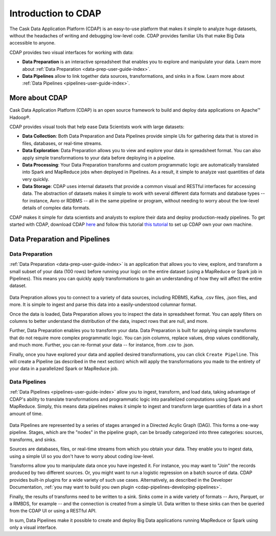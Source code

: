 .. meta::
    :author: Cask Data, Inc.
    :copyright: Copyright © 2017 Cask Data, Inc.
    :description: The CDAP User Guide: Getting Started

====================
Introduction to CDAP
====================
The Cask Data Application Platform (CDAP) is an easy-to-use platform that makes it simple to analyze huge datasets, without the headaches of writing and debugging low-level code. CDAP provides familiar UIs that make Big Data accessible to anyone.

CDAP provides two visual interfaces for working with data:

- **Data Preparation** is an interactive spreadsheet that enables you to explore and manipulate your data. Learn more about :ref:`Data Preparation <data-prep-user-guide-index>`.

- **Data Pipelines** allow to link together data sources, transformations, and sinks in a flow. Learn more about :ref:`Data Pipelines <pipelines-user-guide-index>`.

More about CDAP
---------------
Cask Data Application Platform (CDAP) is an open source framework to build and deploy data applications on Apache™ Hadoop®.

CDAP provides visual tools that help ease Data Scientists work with large datasets:

- **Data Collection**: Both Data Preparation and Data Pipelines provide simple UIs for gathering data that is stored in files, databases, or real-time streams.

- **Data Exploration**: Data Preparation allows you to view and explore your data in spreadsheet format. You can also apply simple transformations to your data before deploying in a pipeline.

- **Data Processing**: Your Data Preparation transforms and custom programmatic logic are automatically translated into Spark and MapReduce jobs when deployed in Pipelines. As a result, it simple to analyze vast quantities of data very quickly.

- **Data Storage**: CDAP uses internal datasets that provide a common visual and RESTful interfaces for accessing data. The abstraction of datasets makes it simple to work with several different data formats and database types -- for instance, Avro or RDBMS -- all in the same pipeline or program, without needing to worry about the low-level details of complex data formats. 

CDAP makes it simple for data scientists and analysts to explore their data and deploy production-ready pipelines. To get started with CDAP, download CDAP `here <https://cask.co/get-cdap/>`__ and follow this tutorial `this tutorial <https://docs.cask.co/cdap/current/en/developers-manual/getting-started/standalone/index.html#standalone-index>`__ to set up CDAP own your own machine.

Data Preparation and Pipelines
------------------------------

Data Preparation
~~~~~~~~~~~~~~~~
:ref:`Data Preparation <data-prep-user-guide-index>` is an application that allows you to view, explore, and transform a small subset of your data (100 rows) before running your logic on the entire dataset (using a MapReduce or Spark job in Pipelines). This means you can quickly apply transformations to gain an understanding of how they will affect the entire dataset.

.. figure:: /_images/data-preparation.jpeg
  :figwidth: 100%
  :width: 500px
  :align: center
  :class: bordered-image

Data Prepration allows you to connect to a variety of data sources, including RDBMS, Kafka, .csv files, .json files, and more. It is simple to ingest and parse this data into a easily-understood columnar format. 

Once the data is loaded, Data Preparation allows you to inspect the data in spreadsheet format. You can apply filters on columns to better understand the distribution of the data, inspect rows that are null, and more. 

Further, Data Preparation enables you to transform your data. Data Preparation is built for applying simple transforms that do not require more complex programmatic logic. You can join columns, replace values, drop values conditionally, and much more. Further, you can re-format your data -- for instance, from .csv to .json. 

Finally, once you have explored your data and applied desired transformations, you can click ``Create Pipeline``. This will create a Pipeline (as described in the next section) which will apply the transformations you made to the entirety of your data in a parallelized Spark or MapReduce job.

Data Pipelines
~~~~~~~~~~~~~~~~
:ref:`Data Pipelines <pipelines-user-guide-index>` allow you to ingest, transform, and load data, taking advantage of CDAP's ability to translate transformations and programmatic logic into parallelized computations using Spark and MapReduce. Simply, this means data pipelines makes it simple to ingest and transform large quantities of data in a short amount of time.

.. figure:: /_images/data-pipelines.jpeg
  :figwidth: 100%
  :width: 500px
  :align: center
  :class: bordered-image

Data Pipelines are represented by a series of stages arranged in a Directed Acylic Graph (DAG). This forms a one-way pipeline. Stages, which are the "nodes" in the pipeline graph, can be broadly categorized into three categories: sources, transforms, and sinks.

Sources are databases, files, or real-time streams from which you obtain your data. They enable you to ingest data, using a simple UI so you don't have to worry about coding low-level.

Transforms allow you to manipulate data once you have ingested it. For instance, you may want to "Join" the records produced by two different sources. Or, you might want to run a logistic regression on a batch source of data. CDAP provides built-in plugins for a wide variety of such use cases. Alternatively, as described in the Developer Documentation, :ref:`you may want to build you own plugin <cdap-pipelines-developing-pipelines>`.

Finally, the results of transforms need to be written to a sink. Sinks come in a wide variety of formats -- Avro, Parquet, or a RMBDS, for example -- and the connection is created from a simple UI. Data written to these sinks can then be queried from the CDAP UI or using a RESTful API. 

In sum, Data Pipelines make it possible to create and deploy Big Data applications running MapReduce or Spark using only a visual interface.
